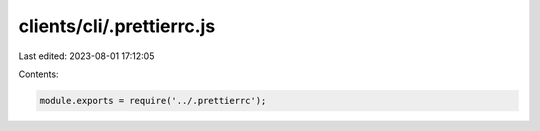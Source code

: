 clients/cli/.prettierrc.js
==========================

Last edited: 2023-08-01 17:12:05

Contents:

.. code-block:: js

    module.exports = require('../.prettierrc');

